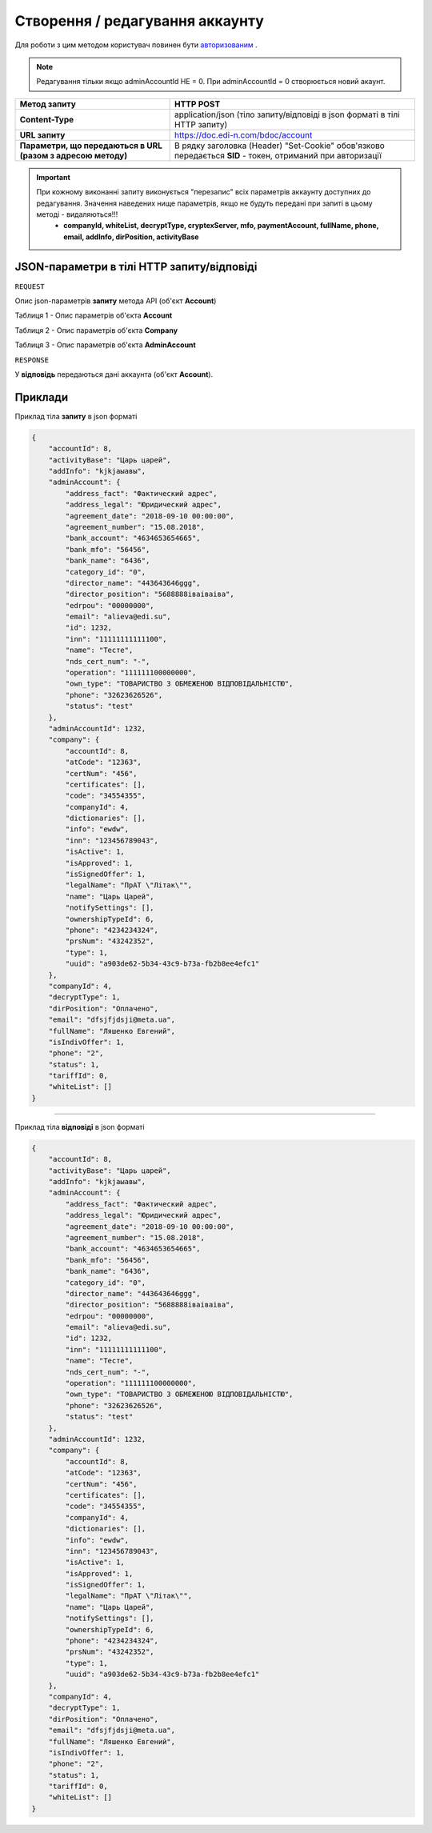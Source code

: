 #############################################################
**Створення / редагування аккаунту**
#############################################################

Для роботи з цим методом користувач повинен бути `авторизованим <https://wiki.edi-n.com/uk/latest/API_DOCflow/Methods/Authorization.html>`__ .

.. note:: 
    Редагування тільки якщо adminAccountId НЕ = 0.
    При adminAccountId = 0 створюється новий акаунт.

+--------------------------------------------------------------+------------------------------------------------------------------------------------------------------------+
|                       **Метод запиту**                       |                                               **HTTP POST**                                                |
+==============================================================+============================================================================================================+
| **Content-Type**                                             | application/json (тіло запиту/відповіді в json форматі в тілі HTTP запиту)                                 |
+--------------------------------------------------------------+------------------------------------------------------------------------------------------------------------+
| **URL запиту**                                               | https://doc.edi-n.com/bdoc/account                                                                         |
+--------------------------------------------------------------+------------------------------------------------------------------------------------------------------------+
| **Параметри, що передаються в URL (разом з адресою методу)** | В рядку заголовка (Header) "Set-Cookie" обов'язково передається **SID** - токен, отриманий при авторизації |
+--------------------------------------------------------------+------------------------------------------------------------------------------------------------------------+

.. important:: 
    При кожному виконанні запиту виконується "перезапис" всіх параметрів аккаунту доступних до редагування. Значення наведених нище параметрів, якщо не будуть передані при запиті в цьому методі - видаляються!!!
     - **companyId, whiteList, decryptType, cryptexServer, mfo, paymentAccount, fullName, phone, email, addInfo, dirPosition, activityBase**

**JSON-параметри в тілі HTTP запиту/відповіді**
***********************************************************

``REQUEST``

Опис json-параметрів **запиту** метода API (об'єкт **Account**)

Таблиця 1 - Опис параметрів об'єкта **Account**

.. csv-table:: 
  :file: for_csv/Account.csv
  :widths:  1, 12, 41
  :header-rows: 1
  :stub-columns: 0

Таблиця 2 - Опис параметрів об'єкта **Company**

.. csv-table:: 
  :file: for_csv/Company.csv
  :widths:  1, 12, 41
  :header-rows: 1
  :stub-columns: 0

Таблиця 3 - Опис параметрів об'єкта **AdminAccount**

.. csv-table:: 
  :file: for_csv/AdminAccount.csv
  :widths:  1, 12, 41
  :header-rows: 1
  :stub-columns: 0

``RESPONSE``

У **відповідь** передаються дані аккаунта (об'єкт **Account**).

**Приклади**
*********************************

Приклад тіла **запиту** в json форматі 

.. code:: ruby

  {
      "accountId": 8,
      "activityBase": "Царь царей",
      "addInfo": "kjkjаыавы",
      "adminAccount": {
          "address_fact": "Фактический адрес",
          "address_legal": "Юридический адрес",
          "agreement_date": "2018-09-10 00:00:00",
          "agreement_number": "15.08.2018",
          "bank_account": "4634653654665",
          "bank_mfo": "56456",
          "bank_name": "6436",
          "category_id": "0",
          "director_name": "443643646ggg",
          "director_position": "5688888іваіваіва",
          "edrpou": "00000000",
          "email": "alieva@edi.su",
          "id": 1232,
          "inn": "11111111111100",
          "name": "Тесте",
          "nds_cert_num": "-",
          "operation": "111111100000000",
          "own_type": "ТОВАРИСТВО З ОБМЕЖЕНОЮ ВІДПОВІДАЛЬНІСТЮ",
          "phone": "32623626526",
          "status": "test"
      },
      "adminAccountId": 1232,
      "company": {
          "accountId": 8,
          "atCode": "12363",
          "certNum": "456",
          "certificates": [],
          "code": "34554355",
          "companyId": 4,
          "dictionaries": [],
          "info": "ewdw",
          "inn": "123456789043",
          "isActive": 1,
          "isApproved": 1,
          "isSignedOffer": 1,
          "legalName": "ПрАТ \"Літак\"",
          "name": "Царь Царей",
          "notifySettings": [],
          "ownershipTypeId": 6,
          "phone": "4234234324",
          "prsNum": "43242352",
          "type": 1,
          "uuid": "a903de62-5b34-43c9-b73a-fb2b8ee4efc1"
      },
      "companyId": 4,
      "decryptType": 1,
      "dirPosition": "Оплачено",
      "email": "dfsjfjdsji@meta.ua",
      "fullName": "Ляшенко Евгений",
      "isIndivOffer": 1,
      "phone": "2",
      "status": 1,
      "tariffId": 0,
      "whiteList": []
  }

--------------

Приклад тіла **відповіді** в json форматі 

.. code:: ruby

  {
      "accountId": 8,
      "activityBase": "Царь царей",
      "addInfo": "kjkjаыавы",
      "adminAccount": {
          "address_fact": "Фактический адрес",
          "address_legal": "Юридический адрес",
          "agreement_date": "2018-09-10 00:00:00",
          "agreement_number": "15.08.2018",
          "bank_account": "4634653654665",
          "bank_mfo": "56456",
          "bank_name": "6436",
          "category_id": "0",
          "director_name": "443643646ggg",
          "director_position": "5688888іваіваіва",
          "edrpou": "00000000",
          "email": "alieva@edi.su",
          "id": 1232,
          "inn": "11111111111100",
          "name": "Тесте",
          "nds_cert_num": "-",
          "operation": "111111100000000",
          "own_type": "ТОВАРИСТВО З ОБМЕЖЕНОЮ ВІДПОВІДАЛЬНІСТЮ",
          "phone": "32623626526",
          "status": "test"
      },
      "adminAccountId": 1232,
      "company": {
          "accountId": 8,
          "atCode": "12363",
          "certNum": "456",
          "certificates": [],
          "code": "34554355",
          "companyId": 4,
          "dictionaries": [],
          "info": "ewdw",
          "inn": "123456789043",
          "isActive": 1,
          "isApproved": 1,
          "isSignedOffer": 1,
          "legalName": "ПрАТ \"Літак\"",
          "name": "Царь Царей",
          "notifySettings": [],
          "ownershipTypeId": 6,
          "phone": "4234234324",
          "prsNum": "43242352",
          "type": 1,
          "uuid": "a903de62-5b34-43c9-b73a-fb2b8ee4efc1"
      },
      "companyId": 4,
      "decryptType": 1,
      "dirPosition": "Оплачено",
      "email": "dfsjfjdsji@meta.ua",
      "fullName": "Ляшенко Евгений",
      "isIndivOffer": 1,
      "phone": "2",
      "status": 1,
      "tariffId": 0,
      "whiteList": []
  }
